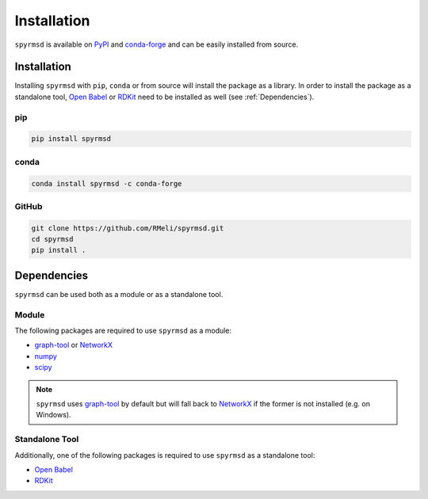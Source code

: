 Installation
============

``spyrmsd`` is available on PyPI_ and conda-forge_ and can be easily installed from source.


Installation
------------

Installing ``spyrmsd`` with ``pip``, ``conda`` or from source will install the package as a library. In order to install the package as a standalone tool, `Open Babel`_ or RDKit_ need to be installed as well (see :ref:`Dependencies`).

pip
~~~

.. code-block:: bash

   pip install spyrmsd

conda
~~~~~

.. code-block:: bash

   conda install spyrmsd -c conda-forge

GitHub
~~~~~~

.. code-block:: bash

   git clone https://github.com/RMeli/spyrmsd.git
   cd spyrmsd
   pip install .

.. _Dependencies:

Dependencies
------------

``spyrmsd`` can be used both as a module or as a standalone tool.

Module
~~~~~~

The following packages are required to use ``spyrmsd`` as a module:

* graph-tool_ or NetworkX_
* numpy_
* scipy_

.. note::
   ``spyrmsd`` uses graph-tool_ by default but will  fall back  to NetworkX_ if the former is not installed (e.g. on Windows).

Standalone Tool
~~~~~~~~~~~~~~~

Additionally, one of the following packages is required to use ``spyrmsd`` as a standalone tool:

* `Open Babel`_
* RDKit_

.. _PyPI: https://pypi.org/project/spyrmsd/
.. _conda-forge: https://github.com/conda-forge/spyrmsd-feedstock
.. _RDKit: https://rdkit.org/
.. _Open Babel: http://openbabel.org/
.. _graph-tool: https://graph-tool.skewed.de/
.. _NetworkX: https://networkx.github.io/
.. _numpy: https://numpy.org/
.. _scipy: https://www.scipy.org/
